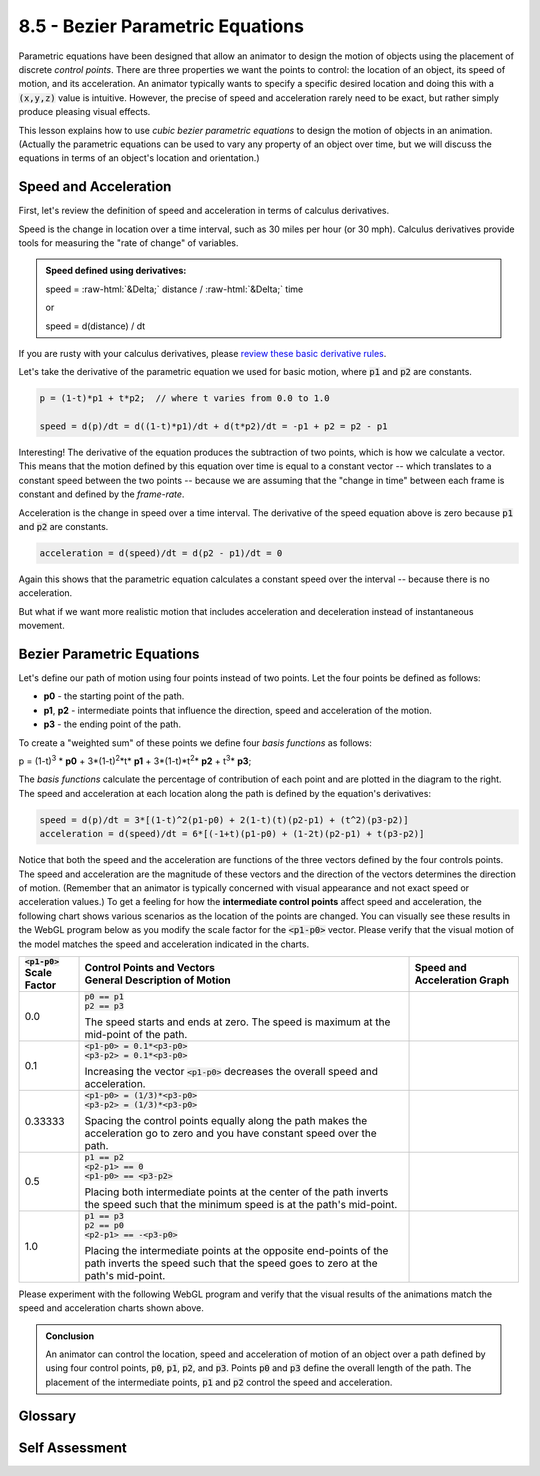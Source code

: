 ..  Copyright (C)  Wayne Brown
  Permission is granted to copy, distribute
  and/or modify this document under the terms of the GNU Free Documentation
  License, Version 1.3 or any later version published by the Free Software
  Foundation; with Invariant Sections being Forward, Prefaces, and
  Contributor List, no Front-Cover Texts, and no Back-Cover Texts.  A copy of
  the license is included in the section entitled "GNU Free Documentation
  License".

.. role:: raw-html(raw)
  :format: html

8.5 - Bezier Parametric Equations
:::::::::::::::::::::::::::::::::

Parametric equations have been designed that allow an animator to design
the motion of objects using the placement of discrete *control points*.
There are three properties we want the points to control: the location of an object,
its speed of motion, and its acceleration. An animator typically wants to
specify a specific desired location and doing this with a
:code:`(x,y,z)` value is intuitive. However, the precise of speed and
acceleration rarely need to be exact, but rather simply produce
pleasing visual effects.

This lesson explains how to use *cubic bezier parametric equations* to
design the motion of objects in an animation. (Actually the parametric
equations can be used to vary any property of an object over time, but
we will discuss the equations in terms of an object's location and orientation.)

Speed and Acceleration
----------------------

First, let's review the definition of speed and acceleration in terms of calculus derivatives.

Speed is the change in location over a time interval, such as 30 miles per hour (or
30 mph). Calculus derivatives provide tools for measuring the "rate of change" of variables.

.. admonition:: Speed defined using derivatives:

  speed = :raw-html:`&Delta;` distance / :raw-html:`&Delta;` time

  or

  speed = d(distance) / dt

If you are rusty with your calculus derivatives, please `review these basic derivative rules`_.

Let's take the derivative of the parametric equation we used for basic motion,
where :code:`p1` and :code:`p2` are constants.

.. Code-Block:: C

  p = (1-t)*p1 + t*p2;  // where t varies from 0.0 to 1.0

  speed = d(p)/dt = d((1-t)*p1)/dt + d(t*p2)/dt = -p1 + p2 = p2 - p1

Interesting! The derivative of the equation produces the subtraction of two points,
which is how we calculate a vector. This means that the motion defined by this
equation over time is equal to a constant vector -- which translates to a
constant speed between the two points -- because we are assuming that the
"change in time" between each frame is constant and defined by the *frame-rate*.

Acceleration is the change in speed over a time interval. The derivative
of the speed equation above is zero because :code:`p1` and :code:`p2` are constants.

.. Code-Block:: C

  acceleration = d(speed)/dt = d(p2 - p1)/dt = 0

Again this shows that the parametric equation calculates a constant speed over the
interval -- because there is no acceleration.

But what if we want more realistic motion that includes acceleration and
deceleration instead of instantaneous movement.

Bezier Parametric Equations
---------------------------

.. figure:: figures/bezier_basis_functions.png
  :alt: Bezier basis functions
  :align: right
  :width: 293
  :height: 234

Let's define our path of motion using four points instead of two points. Let the four
points be defined as follows:

* **p0** - the starting point of the path.
* **p1**, **p2** - intermediate points that influence the direction, speed and acceleration of the motion.
* **p3** - the ending point of the path.

To create a "weighted sum" of these points we define four *basis functions* as follows:

p = (1-t)\ :sup:`3` * **p0** + 3*(1-t)\ :sup:`2`\*t* **p1** + 3*(1-t)\*t\ :sup:`2`\* **p2** + t\ :sup:`3`\* **p3**;

The *basis functions* calculate the percentage of contribution of each point
and are plotted in the diagram to the right. The speed and acceleration
at each location along the path is defined by the equation's derivatives:

.. Code-Block:: C

  speed = d(p)/dt = 3*[(1-t)^2(p1-p0) + 2(1-t)(t)(p2-p1) + (t^2)(p3-p2)]
  acceleration = d(speed)/dt = 6*[(-1+t)(p1-p0) + (1-2t)(p2-p1) + t(p3-p2)]

Notice that both the speed and the acceleration are functions of the three
vectors defined by the four controls points. The speed and acceleration are
the magnitude of these vectors and the direction of the vectors determines the
direction of motion. (Remember that an animator is typically concerned with
visual appearance and not exact speed or acceleration values.) To get
a feeling for how the **intermediate control points** affect speed and acceleration,
the following chart shows various scenarios as the location of the points are changed.
You can visually see these results in the WebGL program below as you modify
the scale factor for the :code:`<p1-p0>` vector. Please verify that the visual motion
of the model matches the speed and acceleration indicated in the charts.

+-------------------+--------------------------------------+-----------------------------------------+
| | :code:`<p1-p0>` | | Control Points and Vectors         | | Speed and Acceleration Graph          |
| | Scale Factor    | | General Description of Motion      |                                         |
+===================+======================================+=========================================+
| 0.0               | | :code:`p0 == p1`                   | .. image:: figures/bezier_0.png         |
|                   | | :code:`p2 == p3`                   |   :width: 320                           |
|                   |                                      |   :height: 220                          |
|                   | The speed starts and ends at zero.   |                                         |
|                   | The speed is maximum at the          |                                         |
|                   | mid-point of the path.               |                                         |
+-------------------+--------------------------------------+-----------------------------------------+
| 0.1               | | :code:`<p1-p0> = 0.1*<p3-p0>`      | .. image:: figures/bezier_0.1.png       |
|                   | | :code:`<p3-p2> = 0.1*<p3-p0>`      |   :width: 320                           |
|                   |                                      |   :height: 220                          |
|                   | Increasing the vector                |                                         |
|                   | :code:`<p1-p0>` decreases the        |                                         |
|                   | overall speed and acceleration.      |                                         |
+-------------------+--------------------------------------+-----------------------------------------+
| 0.33333           | | :code:`<p1-p0> = (1/3)*<p3-p0>`    | .. image:: figures/bezier_0.33.png      |
|                   | | :code:`<p3-p2> = (1/3)*<p3-p0>`    |   :width: 320                           |
|                   |                                      |   :height: 220                          |
|                   | Spacing the control points equally   |                                         |
|                   | along the path makes the             |                                         |
|                   | acceleration go to zero and you have |                                         |
|                   | constant speed over the path.        |                                         |
+-------------------+--------------------------------------+-----------------------------------------+
| 0.5               | | :code:`p1 == p2`                   | .. image:: figures/bezier_0.5.png       |
|                   | | :code:`<p2-p1> == 0`               |   :width: 320                           |
|                   | | :code:`<p1-p0> == <p3-p2>`         |   :height: 220                          |
|                   |                                      |                                         |
|                   | Placing both intermediate points     |                                         |
|                   | at the center of the path            |                                         |
|                   | inverts the speed such that the      |                                         |
|                   | minimum speed is at the path's       |                                         |
|                   | mid-point.                           |                                         |
+-------------------+--------------------------------------+-----------------------------------------+
| 1.0               | | :code:`p1 == p3`                   | .. image:: figures/bezier_1.0.png       |
|                   | | :code:`p2 == p0`                   |   :width: 320                           |
|                   | | :code:`<p2-p1> == -<p3-p0>`        |   :height: 220                          |
|                   |                                      |                                         |
|                   | Placing the intermediate points      |                                         |
|                   | at the opposite end-points of the    |                                         |
|                   | path inverts the speed such that the |                                         |
|                   | speed goes to zero at the path's     |                                         |
|                   | mid-point.                           |                                         |
+-------------------+--------------------------------------+-----------------------------------------+

Please experiment with the following WebGL program and verify that the visual results
of the animations match the speed and acceleration charts shown above.

.. webglinteractive:: W1
  :htmlprogram: _static/08_bezier/bezier.html
  :editlist: _static/08_bezier/bezier_path.js, _static/08_bezier/bezier_scene.js
  :hideoutput:
  :width: 300
  :height: 300

.. admonition:: Conclusion

  An animator can control the location, speed and acceleration of motion of an object
  over a path defined by using four control points, :code:`p0`, :code:`p1`,
  :code:`p2`, and :code:`p3`. Points :code:`p0` and :code:`p3` define the
  overall length of the path. The placement of the intermediate points,
  :code:`p1` and :code:`p2` control the speed and acceleration.

Glossary
--------

.. glossary::

  speed
    The change in an object's location relative to changes in time.

  acceleration
    The change in speed over a time interval.

  derivative
    A mathematical operation that determines the "rate of change" in an equation.

  Bezier parametric equation
    A function of one variable, :code:`t`, that calculates changes along a "path".

Self Assessment
---------------

.. mchoice:: 8.5.1
  :random:
  :answer_a: p0
  :answer_b: p1
  :answer_c: p2
  :answer_d: p3
  :correct: a,d
  :feedback_a: Correct. p0 is the starting location.
  :feedback_b: Incorrect.
  :feedback_c: Incorrect.
  :feedback_d: Correct. p3 is the ending location.

  Which control points of a Bezier parametric equation define
  the physical limits of motion? (Select all that apply.)

.. mchoice:: 8.5.2
  :random:
  :answer_a: p0
  :answer_b: p1
  :answer_c: p2
  :answer_d: p3
  :correct: b,c
  :feedback_a: Incorrect. p0 is the starting location.
  :feedback_b: Correct.
  :feedback_c: Correct.
  :feedback_d: Incorrect. p3 is the ending location.

  Which control points of a Bezier parametric equation control the
  speed and acceleration of motion? (Select all that apply.)

.. mchoice:: 8.5.3
  :random:
  :answer_a: at p0 and p3.
  :answer_b: equally spaced along the path.
  :answer_c: equal to each other and at the path's midpoint.
  :answer_d: (1/4) the distance of the total motion.
  :correct: a
  :feedback_a: Correct.
  :feedback_b: Incorrect. This produces constant speed, but does not start with a speed of zero.
  :feedback_c: Incorrect. The speed is not zero when the motion starts.
  :feedback_d: Incorrect. The speed is not zero when the motion starts.

  You want an object to move starting with a speed of zero and
  ending with a speed of zero. Where should the intermediate points
  be located?

.. index:: speed, acceleration, derivative, Bezier parametric equation


.. _review these basic derivative rules: ../appendices/derivatives.html

